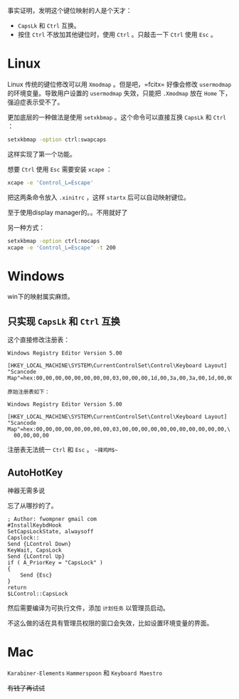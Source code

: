 #+HTML_HEAD: <link rel="stylesheet" type="text/css" href="orgstyle.css"/>
事实证明，发明这个键位映射的人是个天才：

- =CapsLk= 和 =Ctrl= 互换。
- 按住 =Ctrl= 不放加其他键位时，使用 =Ctrl= 。只敲击一下 =Ctrl= 使用 =Esc= 。

* Linux

Linux 传统的键位修改可以用 =Xmodmap= 。但是吧，=fcitx= 好像会修改 =usermodmap= 的环境变量。导致用户设置的 =usermodmap= 失效，只能把 =.Xmodmap= 放在 =Home= 下，强迫症表示受不了。

更加底层的一种做法是使用 =setxkbmap= 。这个命令可以直接互换 =CapsLk= 和 =Ctrl= ：

#+begin_src bash
setxkbmap -option ctrl:swapcaps
#+end_src

这样实现了第一个功能。

想要 =Ctrl= 使用 =Esc= 需要安装 =xcape= ：

#+begin_src bash
xcape -e 'Control_L=Escape'
#+end_src

把这两条命令放入 =.xinitrc= ，这样 =startx= 后可以自动映射键位。

至于使用display manager的。。不用就好了

另一种方式：
#+begin_src bash
setxkbmap -option ctrl:nocaps
xcape -e 'Control_L=Escape' -t 200
#+end_src

* Windows

win下的映射属实麻烦。

** 只实现 =CapsLk= 和 =Ctrl= 互换

这个直接修改注册表：
#+begin_example
Windows Registry Editor Version 5.00

[HKEY_LOCAL_MACHINE\SYSTEM\CurrentControlSet\Control\Keyboard Layout]
"Scancode Map"=hex:00,00,00,00,00,00,00,00,03,00,00,00,1d,00,3a,00,3a,00,1d,00,00,00,00,00

原始注册表如下：

Windows Registry Editor Version 5.00

[HKEY_LOCAL_MACHINE\SYSTEM\CurrentControlSet\Control\Keyboard Layout]
"Scancode Map"=hex:00,00,00,00,00,00,00,00,03,00,00,00,00,00,00,00,00,00,00,00,\
  00,00,00,00
#+end_example

注册表无法统一 =Ctrl= 和 =Esc= 。 ~~辣鸡M$~~

** AutoHotKey

神器无需多说

忘了从哪抄的了。
#+begin_example
; Author: fwompner gmail com
#InstallKeybdHook
SetCapsLockState, alwaysoff
Capslock::
Send {LControl Down}
KeyWait, CapsLock
Send {LControl Up}
if ( A_PriorKey = "CapsLock" )
{
    Send {Esc}
}
return
$LControl::CapsLock
#+end_example

然后需要编译为可执行文件，添加 =计划任务= 以管理员启动。

不这么做的话在具有管理员权限的窗口会失效，比如设置环境变量的界面。

* Mac

=Karabiner-Elements= =Hammerspoon= 和 =Keyboard Maestro=

+有钱了再试试+
